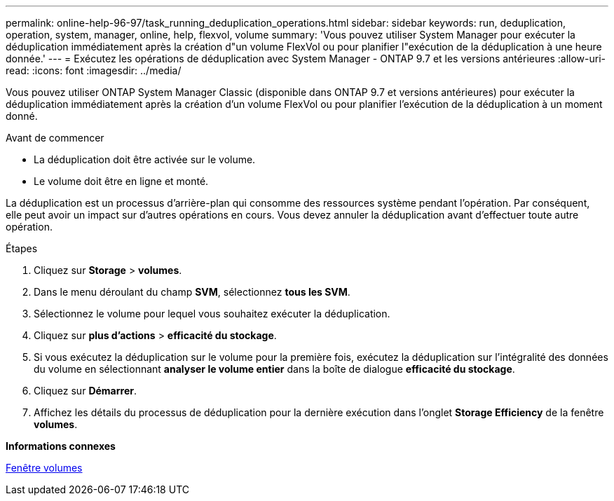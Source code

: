 ---
permalink: online-help-96-97/task_running_deduplication_operations.html 
sidebar: sidebar 
keywords: run, deduplication, operation, system, manager, online, help, flexvol, volume 
summary: 'Vous pouvez utiliser System Manager pour exécuter la déduplication immédiatement après la création d"un volume FlexVol ou pour planifier l"exécution de la déduplication à une heure donnée.' 
---
= Exécutez les opérations de déduplication avec System Manager - ONTAP 9.7 et les versions antérieures
:allow-uri-read: 
:icons: font
:imagesdir: ../media/


[role="lead"]
Vous pouvez utiliser ONTAP System Manager Classic (disponible dans ONTAP 9.7 et versions antérieures) pour exécuter la déduplication immédiatement après la création d'un volume FlexVol ou pour planifier l'exécution de la déduplication à un moment donné.

.Avant de commencer
* La déduplication doit être activée sur le volume.
* Le volume doit être en ligne et monté.


La déduplication est un processus d'arrière-plan qui consomme des ressources système pendant l'opération. Par conséquent, elle peut avoir un impact sur d'autres opérations en cours. Vous devez annuler la déduplication avant d'effectuer toute autre opération.

.Étapes
. Cliquez sur *Storage* > *volumes*.
. Dans le menu déroulant du champ *SVM*, sélectionnez *tous les SVM*.
. Sélectionnez le volume pour lequel vous souhaitez exécuter la déduplication.
. Cliquez sur *plus d'actions* > *efficacité du stockage*.
. Si vous exécutez la déduplication sur le volume pour la première fois, exécutez la déduplication sur l'intégralité des données du volume en sélectionnant *analyser le volume entier* dans la boîte de dialogue *efficacité du stockage*.
. Cliquez sur *Démarrer*.
. Affichez les détails du processus de déduplication pour la dernière exécution dans l'onglet *Storage Efficiency* de la fenêtre *volumes*.


*Informations connexes*

xref:reference_volumes_window.adoc[Fenêtre volumes]
